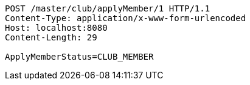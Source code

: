 [source,http,options="nowrap"]
----
POST /master/club/applyMember/1 HTTP/1.1
Content-Type: application/x-www-form-urlencoded
Host: localhost:8080
Content-Length: 29

ApplyMemberStatus=CLUB_MEMBER
----